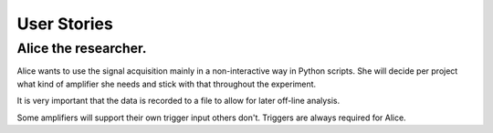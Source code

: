User Stories
============

Alice the researcher.
---------------------

Alice wants to use the signal acquisition mainly in a non-interactive way in
Python scripts. She will decide per project what kind of amplifier she needs
and stick with that throughout the experiment.

It is very important that the data is recorded to a file to allow for later
off-line analysis.

Some amplifiers will support their own trigger input others don't. Triggers
are always required for Alice.

